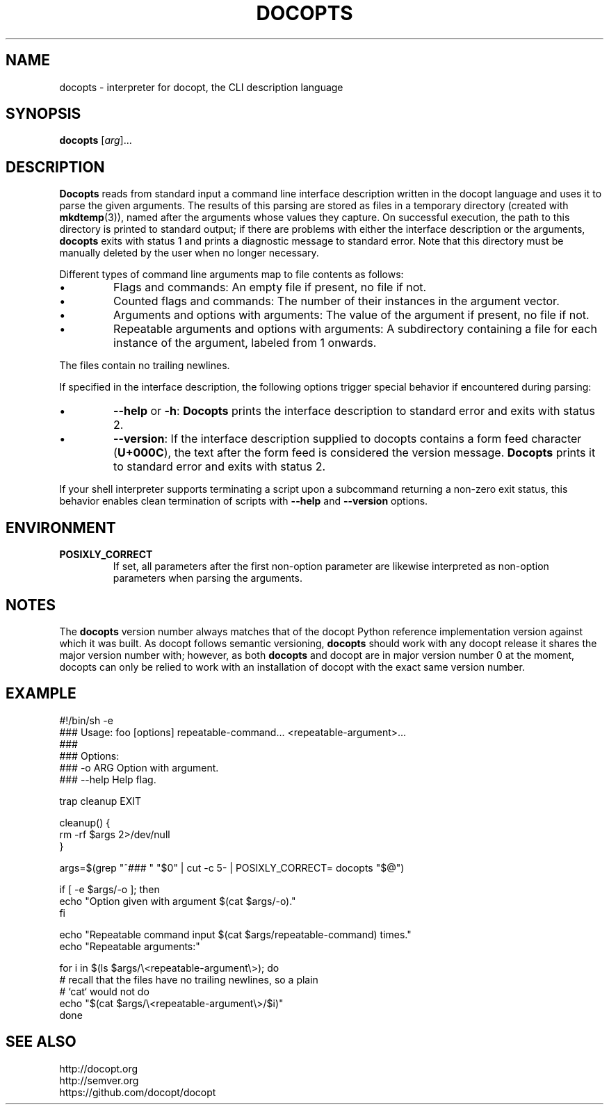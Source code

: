 .TH DOCOPTS 1 2013-08-25 Docopt "User Commands"

.SH NAME
docopts \- interpreter for docopt, the CLI description language

.SH SYNOPSIS
.B docopts
.RI [ arg ]...

.SH DESCRIPTION
.B Docopts
reads from standard input a command line interface description written
in the docopt language and uses it to parse the given arguments.
The results of this parsing are stored as files in a temporary directory
(created with
.BR mkdtemp (3)),
named after the arguments whose values they capture.
On successful execution, the path to this directory is printed to standard
output; if there are problems with either the interface description or the
arguments,
.B docopts
exits with status 1 and prints a diagnostic message to standard error.
Note that this directory must be manually deleted by the user when no
longer necessary.

.PP
Different types of command line arguments map to file contents as
follows:

.IP \(bu
Flags and commands: An empty file if present, no file if not.

.IP \(bu
Counted flags and commands: The number of their instances in the argument
vector.

.IP \(bu
Arguments and options with arguments: The value of the argument if present,
no file if not.

.IP \(bu
Repeatable arguments and options with arguments: A subdirectory containing
a file for each instance of the argument, labeled from 1 onwards.

.PP
The files contain no trailing newlines.

.PP
If specified in the interface description, the following options trigger
special behavior if encountered during parsing:

.IP \(bu
.BR --help " or " -h ": " Docopts
prints the interface description to standard error and exits with status
2.

.IP \(bu
.BR --version :
If the interface description supplied to docopts contains a form feed
character
.RB ( U+000C ),
the text after the form feed is considered the version message.
.B Docopts
prints it to standard error and exits with status 2.

.PP
If your shell interpreter supports terminating a script upon a subcommand
returning a non-zero exit status, this behavior enables clean termination
of scripts with
.B --help
and
.B --version
options.

.SH ENVIRONMENT

.TP
.B POSIXLY_CORRECT
If set, all parameters after the first non-option parameter are likewise
interpreted as non-option parameters when parsing the arguments.

.SH NOTES
The
.B docopts
version number always matches that of the docopt Python reference
implementation version against which it was built.
As docopt follows semantic versioning,
.B docopts
should work with any docopt release it shares the major
version number with; however, as both
.B docopts
and docopt are in major version number 0 at the moment, docopts can only
be relied to work with an installation of docopt with the exact same
version number.

.SH EXAMPLE
.nf
#!/bin/sh -e
### Usage: foo [options] repeatable-command... <repeatable-argument>...
### 
### Options:
###   -o ARG  Option with argument.
###   --help  Help flag.

trap cleanup EXIT

cleanup() {
    rm -rf $args 2>/dev/null
}

args=$(grep "^### " "$0" | cut -c 5- | POSIXLY_CORRECT= docopts "$@")

if [ -e $args/-o ]; then
    echo "Option given with argument $(cat $args/-o)."
fi

echo "Repeatable command input $(cat $args/repeatable-command) times."
echo "Repeatable arguments:"

for i in $(ls $args/\\<repeatable-argument\\>); do
    # recall that the files have no trailing newlines, so a plain
    # `cat` would not do
    echo "$(cat $args/\\<repeatable-argument\\>/$i)"
done
.fi

.SH "SEE ALSO"
.nf
http://docopt.org
http://semver.org
https://github.com/docopt/docopt
.fi
